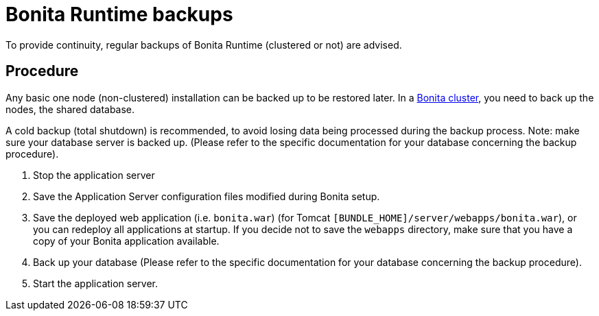 = Bonita Runtime backups
:page-aliases: ROOT:back-up-bonita-bpm-platform.adoc
:description: To provide continuity, regular backups of Bonita Runtime (clustered or not) are advised.

{description}

== Procedure

Any basic one node (non-clustered) installation can be backed up to be restored later.
In a xref:overview-of-bonita-bpm-in-a-cluster.adoc[Bonita cluster], you need to back up the nodes, the shared database.

A cold backup (total shutdown) is recommended, to avoid losing data being processed during the backup process. Note: make sure your database server is backed up.
(Please refer to the specific documentation for your database concerning the backup procedure).

. Stop the application server
. Save the Application Server configuration files modified during Bonita setup.
. Save the deployed web application (i.e. `bonita.war`) (for Tomcat `[BUNDLE_HOME]/server/webapps/bonita.war`), or you can redeploy all applications at startup.
If you decide not to save the `webapps` directory, make sure that you have a copy of your Bonita application available.
. Back up your database (Please refer to the specific documentation for your database concerning the backup procedure).
. Start the application server.
